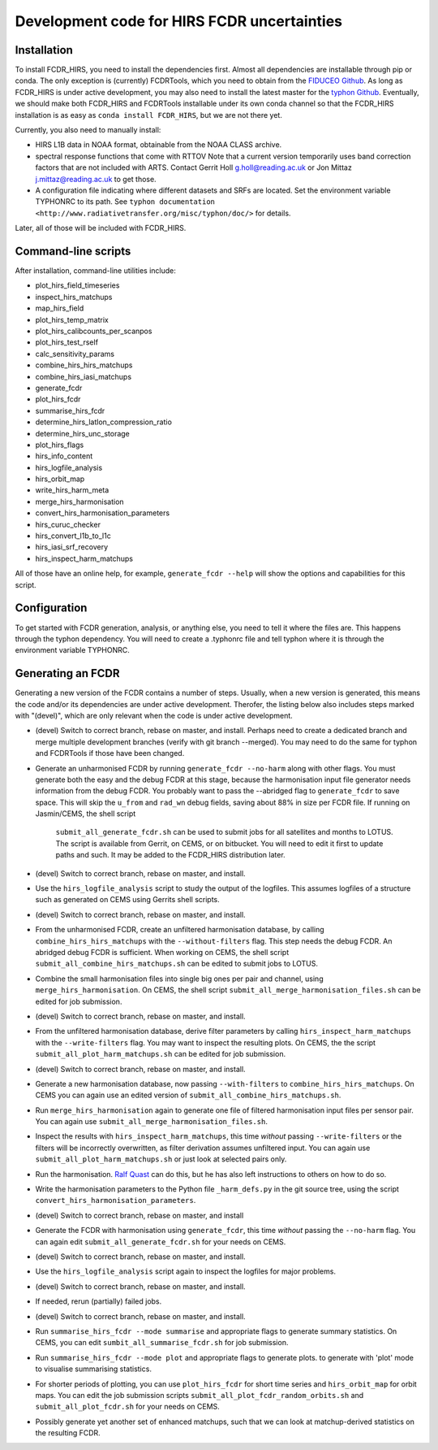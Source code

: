 Development code for HIRS FCDR uncertainties
============================================

Installation
------------

To install FCDR\_HIRS, you need to install the dependencies first.
Almost all dependencies are installable through pip or conda.  The only
exception is (currently) FCDRTools, which you need to obtain from the
`FIDUCEO Github <https://github.com/FIDUCEO/FCDRTools>`_.  As long as
FCDR\_HIRS is under active development, you may also need to install
the latest master for the `typhon Github <https://github.com/atmtools/typhon/>`_.
Eventually, we should make both FCDR\_HIRS and FCDRTools installable under
its own conda channel so that the FCDR\_HIRS installation is as easy as
``conda install FCDR_HIRS``, but we are not there yet.

Currently, you also need to manually install:

-  HIRS L1B data in NOAA format, obtainable from the NOAA CLASS archive.
-  spectral response functions that come with RTTOV Note that a current
   version temporarily uses band correction factors that are not
   included with ARTS. Contact Gerrit Holl g.holl@reading.ac.uk or Jon
   Mittaz j.mittaz@reading.ac.uk to get those.
-  A configuration file indicating where different datasets and SRFs are
   located. Set the environment variable TYPHONRC to its path. See
   ``typhon documentation <http://www.radiativetransfer.org/misc/typhon/doc/>``
   for details.

Later, all of those will be included with FCDR\_HIRS.

Command-line scripts
--------------------

After installation, command-line utilities include:

- plot_hirs_field_timeseries
- inspect_hirs_matchups
- map_hirs_field
- plot_hirs_temp_matrix
- plot_hirs_calibcounts_per_scanpos
- plot_hirs_test_rself
- calc_sensitivity_params
- combine_hirs_hirs_matchups
- combine_hirs_iasi_matchups
- generate_fcdr
- plot_hirs_fcdr
- summarise_hirs_fcdr
- determine_hirs_latlon_compression_ratio
- determine_hirs_unc_storage
- plot_hirs_flags
- hirs_info_content
- hirs_logfile_analysis
- hirs_orbit_map
- write_hirs_harm_meta
- merge_hirs_harmonisation
- convert_hirs_harmonisation_parameters
- hirs_curuc_checker
- hirs_convert_l1b_to_l1c
- hirs_iasi_srf_recovery
- hirs_inspect_harm_matchups

All of those have an online help, for example, ``generate_fcdr --help``
will show the options and capabilities for this script.

Configuration
-------------

To get started with FCDR generation, analysis, or anything else, you
need to tell it where the files are. This happens through the typhon
dependency. You will need to create a .typhonrc file and tell typhon
where it is through the environment variable TYPHONRC.

Generating an FCDR
------------------

Generating a new version of the FCDR contains a number of steps.  Usually,
when a new version is generated, this means the code and/or its
dependencies are under active development.  Therofer, the listing below
also includes steps marked with "(devel)", which are only relevant when
the code is under active development.

-  (devel) Switch to correct branch, rebase on master, and install.
   Perhaps need to create a dedicated branch and merge multiple development
   branches (verify with git branch --merged). You may need to do the same
   for typhon and FCDRTools if those have been changed.

-  Generate an unharmonised FCDR by running ``generate_fcdr --no-harm``
   along with other flags.  You must generate both the easy and the debug
   FCDR at this stage, because the harmonisation input file generator needs
   information from the debug FCDR. You probably want to pass the
   --abridged flag to ``generate_fcdr`` to save space. This will skip the
   ``u_from`` and ``rad_wn`` debug fields, saving about 88% in size per FCDR
   file. If running on Jasmin/CEMS, the shell script
    ``submit_all_generate_fcdr.sh`` can be used to submit jobs for all
    satellites and months to LOTUS.  The script is available from Gerrit,
    on CEMS, or on bitbucket.  You will need to edit it first to update
    paths and such.  It may be added to the FCDR\_HIRS distribution later.

-  (devel) Switch to correct branch, rebase on master, and install.

-  Use the ``hirs_logfile_analysis`` script to study the output of the
   logfiles.  This assumes logfiles of a structure such as generated on
   CEMS using Gerrits shell scripts.

-  (devel) Switch to correct branch, rebase on master, and install.

-  From the unharmonised FCDR, create an unfiltered harmonisation
   database, by calling ``combine_hirs_hirs_matchups`` with the
   ``--without-filters`` flag. This step needs the debug FCDR. An abridged
   debug FCDR is sufficient.  When working on CEMS, the shell script
   ``submit_all_combine_hirs_matchups.sh`` can be edited to submit jobs to
   LOTUS.

-  Combine the small harmonisation files into single big ones per pair
   and channel, using ``merge_hirs_harmonisation``.  On CEMS, the shell
   script ``submit_all_merge_harmonisation_files.sh`` can be edited for job
   submission.

-  (devel) Switch to correct branch, rebase on master, and install.

-  From the unfiltered harmonisation database, derive filter parameters
   by calling ``hirs_inspect_harm_matchups`` with the ``--write-filters``
   flag.  You may want to inspect the resulting plots.  On CEMS, the the
   script ``submit_all_plot_harm_matchups.sh`` can be edited for job
   submission.

-  (devel) Switch to correct branch, rebase on master, and install.

-  Generate a new harmonisation database, now passing ``--with-filters``
   to ``combine_hirs_hirs_matchups``.  On CEMS you can again use an edited
   version of ``submit_all_combine_hirs_matchups.sh``.

-  Run ``merge_hirs_harmonisation`` again to generate one file of filtered
   harmonisation input files per sensor pair.  You can again use
   ``submit_all_merge_harmonisation_files.sh``.

-  Inspect the results with ``hirs_inspect_harm_matchups``, this time
   *without* passing ``--write-filters`` or the filters will be
   incorrectly overwritten, as filter derivation assumes unfiltered input.
   You can again use ``submit_all_plot_harm_matchups.sh`` or just look at
   selected pairs only.

-  Run the harmonisation. `Ralf Quast <ralf.quast@fastopt.de>`_ can do this,
   but he has also left instructions to others on how to do so.

-  Write the harmonisation parameters to the Python file ``_harm_defs.py``
   in the git source tree, using the script
   ``convert_hirs_harmonisation_parameters``.

-  (devel) Switch to correct branch, rebase on master, and install

-  Generate the FCDR with harmonisation using ``generate_fcdr``, this time
   *without* passing the ``--no-harm`` flag.  You can again edit
   ``submit_all_generate_fcdr.sh`` for your needs on CEMS.

-  (devel) Switch to correct branch, rebase on master, and install.

-  Use the ``hirs_logfile_analysis`` script again to inspect the logfiles
   for major problems.

-  (devel) Switch to correct branch, rebase on master, and install.

-  If needed, rerun (partially) failed jobs.

-  (devel) Switch to correct branch, rebase on master, and install.

-  Run ``summarise_hirs_fcdr --mode summarise`` and appropriate flags to
   generate summary statistics.  On CEMS, you can edit
   ``sumbit_all_summarise_fcdr.sh`` for job submission.

-  Run ``summarise_hirs_fcdr --mode plot`` and appropriate flags to generate 
   plots.  to generate with 'plot' mode to visualise summarising
   statistics.

-  For shorter periods of plotting, you can use ``plot_hirs_fcdr`` for
   short time series and ``hirs_orbit_map`` for orbit maps.  You can edit
   the job submission scripts ``submit_all_plot_fcdr_random_orbits.sh``
   and ``submit_all_plot_fcdr.sh`` for your needs on CEMS.

-  Possibly generate yet another set of enhanced matchups, such that we
   can look at matchup-derived statistics on the resulting FCDR.

